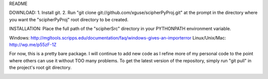 README

DOWNLOAD:
1. Install git.
2. Run "git clone git://github.com/xguse/scipherPyProj.git" at the prompt in the directory where
you want the "scipherPyProj" root directory to be created.

INSTALLATION:
Place the full path of the "scipherSrc" directory in your PYTHONPATH environment variable.

Windows: http://mgltools.scripps.edu/documentation/faq/windows-gives-an-importerror
Linux/Unix/Mac: http://wp.me/p55zF-1Z


For now, this is a pretty bare package.  I will continue to add new code as I refine
more of my personal code to the point where others can use it without TOO many problems.
To get the latest version of the repository, simply run "git pull" in the project's  
root git directory.

.. image:: https://d2weczhvl823v0.cloudfront.net/xguse/scipherPyProj/trend.png
  :alt: Bitdeli badge
  :target: https://bitdeli.com/free
